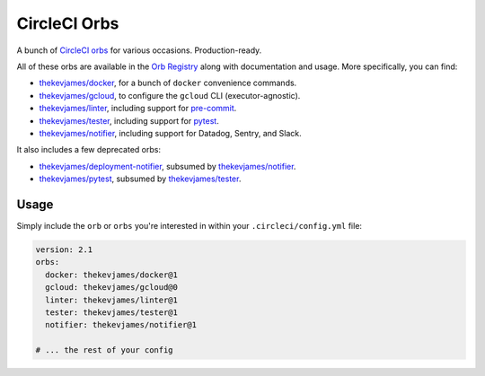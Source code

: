 CircleCI Orbs
=============

A bunch of `CircleCI orbs`_ for various occasions. Production-ready.

All of these orbs are available in the `Orb Registry`_ along with documentation
and usage. More specifically, you can find:

* `thekevjames/docker`_, for a bunch of ``docker`` convenience commands.
* `thekevjames/gcloud`_, to configure the ``gcloud`` CLI (executor-agnostic).
* `thekevjames/linter`_, including support for `pre-commit`_.
* `thekevjames/tester`_, including support for `pytest`_.
* `thekevjames/notifier`_, including support for Datadog, Sentry, and Slack.

It also includes a few deprecated orbs:

* `thekevjames/deployment-notifier`_, subsumed by `thekevjames/notifier`_.
* `thekevjames/pytest`_, subsumed by `thekevjames/tester`_.

Usage
-----

Simply include the ``orb`` or ``orbs`` you're interested in within your
``.circleci/config.yml`` file:

.. code-block:: yaml

    version: 2.1
    orbs:
      docker: thekevjames/docker@1
      gcloud: thekevjames/gcloud@0
      linter: thekevjames/linter@1
      tester: thekevjames/tester@1
      notifier: thekevjames/notifier@1

    # ... the rest of your config

.. _CircleCI Orbs: https://circleci.com/orbs/
.. _Orb Registry: https://circleci.com/orbs/registry/?query=thekevjames&filterBy=all
.. _pre-commit: https://pre-commit.com/
.. _pytest: https://docs.pytest.org/en/latest/
.. _thekevjames/deployment-notifier: https://circleci.com/orbs/registry/orb/thekevjames/deployment-notifier
.. _thekevjames/docker: https://circleci.com/orbs/registry/orb/thekevjames/docker
.. _thekevjames/gcloud: https://circleci.com/orbs/registry/orb/thekevjames/gcloud
.. _thekevjames/linter: https://circleci.com/orbs/registry/orb/thekevjames/linter
.. _thekevjames/notifier: https://circleci.com/orbs/registry/orb/thekevjames/notifier
.. _thekevjames/pytest: https://circleci.com/orbs/registry/orb/thekevjames/pytest
.. _thekevjames/tester: https://circleci.com/orbs/registry/orb/thekevjames/tester
